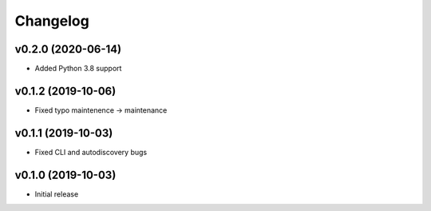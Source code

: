 Changelog
=========

v0.2.0 (2020-06-14)
-------------------

* Added Python 3.8 support

v0.1.2 (2019-10-06)
-------------------

* Fixed typo maintenence -> maintenance

v0.1.1 (2019-10-03)
-------------------

* Fixed CLI and autodiscovery bugs

v0.1.0 (2019-10-03)
-------------------

* Initial release
